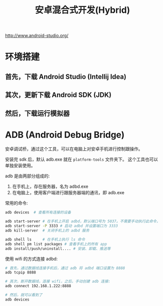 #+TITLE: 安卓混合式开发(Hybrid)


http://www.android-studio.org/

* 环境搭建
** 首先，下载 Android Studio (Intellij Idea)

** 其次，更新下载 Android SDK (JDK)

** 然后，下载运行模拟器
* ADB (Android Debug Bridge)

安卓调试桥，通过这个工具，可以在电脑上对安卓手机进行控制跟操作。

安装完 sdk 后，默认 adb.exe 就在 ~platform-tools~ 文件夹下。
这个工具也可以单独安装使用。

adb 是由两部分组成的:
1. 在手机上，存在服务器，名为 adbd.exe
2. 在电脑上，使用客户端进行跟服务器端的通讯，即 adb.exe

常用的命令:
#+BEGIN_SRC sh
  adb devices  # 查看所有连接的设备

  adb start-server # 在手机上开启 adbd，默认端口号为 5037。不需要手动执行此命令，它会自动被调用
  adb start-server -P 3333 # 启动 adbd 并设置端口为 3333
  adb kill-server  # 关闭手机上的 adbd 服务

  adb shell ls     # 在手机上执行 ls 命令
  adb shell pm list packages # 查看手机上的所有 app  
  adb install/push/uninstall.... # 安装、卸载、推送等
#+END_SRC

使用 wifi 的方式连接 adbd:
#+BEGIN_SRC sh
  # 首先，通过数据线连接手机后，通过 adb 将 adbd 端口设置为 8888
  adb tcpip 8888

  # 其次，断开数据线，连接 wifi，之后，手动创建 adb 连接:
  adb connect 192.168.1.222:8888

  # 然后，就可以看到了
  adb devices
#+END_SRC

